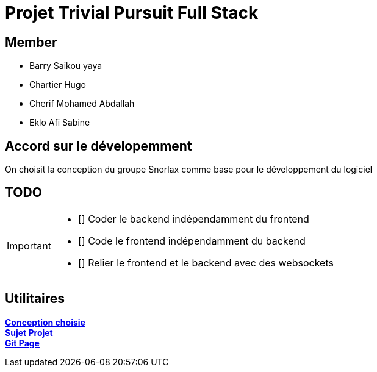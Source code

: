 = Projet Trivial Pursuit Full Stack

== Member
- Barry Saikou yaya
- Chartier Hugo
- Cherif Mohamed Abdallah
- Eklo Afi Sabine

== Accord sur le dévelopemment
On choisit la conception du groupe Snorlax comme base pour le développement du logiciel

== TODO
[IMPORTANT]
====
- [] Coder le backend indépendamment du frontend
- [] Code le frontend indépendamment du backend
- [] Relier le frontend et le backend avec des websockets
====


== Utilitaires

**link:https://e206597m.univ-nantes.io/trivial-poursuit/trivial-doc/dev/index.html[Conception choisie]** +
**link:https://p-trans.univ-nantes.io/projet/[Sujet Projet]** +
**link:https://e206597m.univ-nantes.io/trivial_pursuit_full_stack/[Git Page]**
